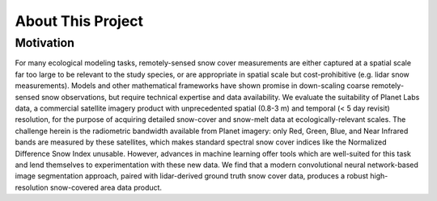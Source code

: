 About This Project
==================

Motivation
##########

For many ecological modeling tasks, remotely-sensed snow cover measurements are either captured at a spatial scale far too large to be relevant to the study species, or are appropriate in spatial scale but cost-prohibitive (e.g. lidar snow measurements). Models and other mathematical frameworks have shown promise in down-scaling coarse remotely-sensed snow observations, but require technical expertise and data availability. We evaluate the suitability of Planet Labs data, a commercial satellite imagery product with unprecedented spatial (0.8-3 m) and temporal (< 5 day revisit) resolution, for the purpose of acquiring detailed snow-cover and snow-melt data at ecologically-relevant scales. The challenge herein is the radiometric bandwidth available from Planet imagery: only Red, Green, Blue, and Near Infrared bands are measured by these satellites, which makes standard spectral snow cover indices like the Normalized Difference Snow Index unusable. However, advances in machine learning offer tools which are well-suited for this task and lend themselves to experimentation with these new data. We find that a modern convolutional neural network-based image segmentation approach, paired with lidar-derived ground truth snow cover data, produces a robust high-resolution snow-covered area data product.
